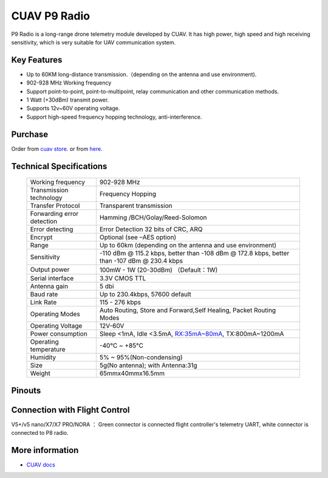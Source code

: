 .. _common-cuav-p9:

=============
CUAV P9 Radio
=============

.. image:: ../../../images/cuav-radio/p9-radio.jpg


P9 Radio is a long-range drone telemetry module developed by CUAV. It has high power, high speed and high receiving sensitivity, which is very suitable for UAV communication system.


Key Features
============

- Up to 60KM long-distance transmission.（depending on the antenna and use environment).
- 902-928 MHz Working frequency
- Support point-to-point, point-to-multipoint, relay communication and other communication methods.
- 1 Watt (+30dBm) transmit power.
- Supports 12v~60V operating voltage.
- Support high-speed frequency hopping technology, anti-interference.
  

Purchase
========

Order from `cuav store <https://store.cuav.net/shop/p9/>`__. or from `here <https://cuav.en.alibaba.com/product/1600096553670-821011610/Free_shipping_CUAV_New_design_P9_Radio_Telemetry_Ground_end_package_for_FPV_Data_Transmission_Station.html?spm=a2700.shop_index.152.3.5b1879959A5ANe>`__.

Technical Specifications
========================

    +-----------------------------+--------------------------------------------------------------------------------+
    | Working frequency           | 902-928 MHz                                                                    |
    +-----------------------------+--------------------------------------------------------------------------------+
    | Transmission technology     | Frequency Hopping                                                              |
    +-----------------------------+--------------------------------------------------------------------------------+
    | Transfer Protocol           | Transparent transmission                                                       |
    +-----------------------------+--------------------------------------------------------------------------------+
    | Forwarding error detection  | Hamming /BCH/Golay/Reed-Solomon                                                |
    +-----------------------------+--------------------------------------------------------------------------------+
    | Error detecting             | Error Detection 32 bits of CRC, ARQ                                            |
    +-----------------------------+--------------------------------------------------------------------------------+
    | Encrypt                     | Optional (see –AES option)                                                     |
    +-----------------------------+--------------------------------------------------------------------------------+
    | Range                       | Up to 60km (depending on the antenna and use environment)                      |
    +-----------------------------+--------------------------------------------------------------------------------+
    | Sensitivity                 | -110 dBm @ 115.2 kbps, better than -108 dBm @ 172.8 kbps,                      |
    |                             | better than -107 dBm @ 230.4 kbps                                              |
    +-----------------------------+--------------------------------------------------------------------------------+
    | Output power                | 100mW - 1W (20-30dBm)  （Default：1W)                                          |
    +-----------------------------+--------------------------------------------------------------------------------+
    | Serial interface            | 3.3V CMOS TTL                                                                  |
    +-----------------------------+--------------------------------------------------------------------------------+
    | Antenna gain                | 5 dbi                                                                          |
    +-----------------------------+--------------------------------------------------------------------------------+
    | Baud rate                   | Up to 230.4kbps, 57600 default                                                 |
    +-----------------------------+--------------------------------------------------------------------------------+
    | Link Rate                   | 115 - 276 kbps                                                                 |
    +-----------------------------+--------------------------------------------------------------------------------+
    | Operating Modes             | Auto Routing, Store and Forward,Self Healing, Packet Routing Modes             |
    +-----------------------------+--------------------------------------------------------------------------------+
    | Operating Voltage           | 12V-60V                                                                        |
    +-----------------------------+--------------------------------------------------------------------------------+
    | Power consumption           | Sleep <1mA, Idle <3.5mA, RX:35mA~80mA, TX:800mA~1200mA                         |
    +-----------------------------+--------------------------------------------------------------------------------+
    | Operating temperature       |  -40℃ ~ +85℃                                                                   |
    +-----------------------------+--------------------------------------------------------------------------------+
    | Humidity                    | 5% ~ 95%(Non-condensing)                                                       |
    +-----------------------------+--------------------------------------------------------------------------------+
    | Size                        | 5g(No antenna); with Antenna:31g                                               |
    +-----------------------------+--------------------------------------------------------------------------------+
    | Weight                      | 65mmx40mmx16.5mm                                                               |
    +-----------------------------+--------------------------------------------------------------------------------+

Pinouts
=======

.. image:: ../../../images/cuav-radio/p9-pinouts.png


Connection with Flight Control
==============================

.. image:: ../../../images/cuav-radio/connect-to-fc.jpg

V5+/v5 nano/X7/X7 PRO/NORA ： Green connector is connected flight controller's telemetry UART, white connector is connected to P8 radio.


More information
================

- `CUAV docs <https://doc.cuav.net/data-transmission/p9-radio/en/>`__